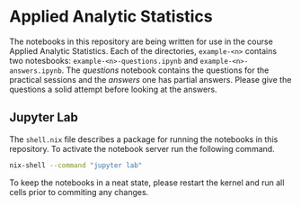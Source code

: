 [[./.resources/mittens.jpg]]

* Applied Analytic Statistics

The notebooks in this repository are being written for use in the course Applied
Analytic Statistics. Each of the directories, =example-<n>= contains two
notesbooks: =example-<n>-questions.ipynb= and =example-<n>-answers.ipynb=. The
/questions/ notebook contains the questions for the practical sessions and the
/answers/ one has partial answers. Please give the questions a solid attempt
before looking at the answers.

** Jupyter Lab

The =shell.nix= file describes a package for running the notebooks in this
repository. To activate the notebook server run the following command.

#+BEGIN_SRC sh
nix-shell --command "jupyter lab" 
#+END_SRC

To keep the notebooks in a neat state, please restart the kernel and run all
cells prior to commiting any changes.
